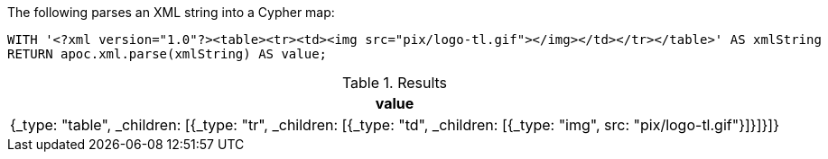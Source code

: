 The following parses an XML string into a Cypher map:

[source,cypher]
----
WITH '<?xml version="1.0"?><table><tr><td><img src="pix/logo-tl.gif"></img></td></tr></table>' AS xmlString
RETURN apoc.xml.parse(xmlString) AS value;
----

.Results
[options="header"]
|===
| value
| {_type: "table", _children: [{_type: "tr", _children: [{_type: "td", _children: [{_type: "img", src: "pix/logo-tl.gif"}]}]}]}
|===